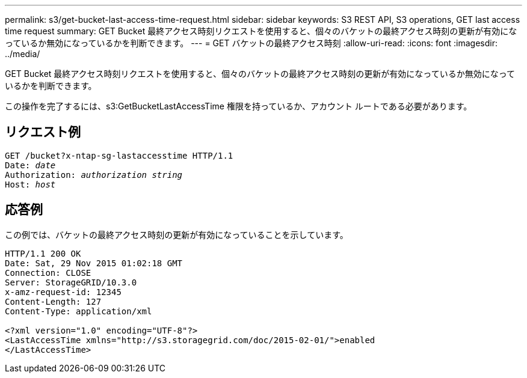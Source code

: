 ---
permalink: s3/get-bucket-last-access-time-request.html 
sidebar: sidebar 
keywords: S3 REST API, S3 operations, GET last access time request 
summary: GET Bucket 最終アクセス時刻リクエストを使用すると、個々のバケットの最終アクセス時刻の更新が有効になっているか無効になっているかを判断できます。 
---
= GET バケットの最終アクセス時刻
:allow-uri-read: 
:icons: font
:imagesdir: ../media/


[role="lead"]
GET Bucket 最終アクセス時刻リクエストを使用すると、個々のバケットの最終アクセス時刻の更新が有効になっているか無効になっているかを判断できます。

この操作を完了するには、s3:GetBucketLastAccessTime 権限を持っているか、アカウント ルートである必要があります。



== リクエスト例

[listing, subs="specialcharacters,quotes"]
----
GET /bucket?x-ntap-sg-lastaccesstime HTTP/1.1
Date: _date_
Authorization: _authorization string_
Host: _host_
----


== 応答例

この例では、バケットの最終アクセス時刻の更新が有効になっていることを示しています。

[listing]
----
HTTP/1.1 200 OK
Date: Sat, 29 Nov 2015 01:02:18 GMT
Connection: CLOSE
Server: StorageGRID/10.3.0
x-amz-request-id: 12345
Content-Length: 127
Content-Type: application/xml

<?xml version="1.0" encoding="UTF-8"?>
<LastAccessTime xmlns="http://s3.storagegrid.com/doc/2015-02-01/">enabled
</LastAccessTime>
----